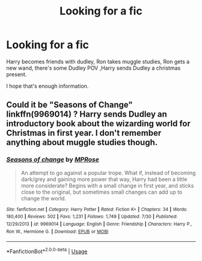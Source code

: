 #+TITLE: Looking for a fic

* Looking for a fic
:PROPERTIES:
:Author: Al-Abaas
:Score: 2
:DateUnix: 1596958396.0
:DateShort: 2020-Aug-09
:FlairText: What's That Fic?
:END:
Harry becomes friends with dudley, Ron takes muggle studies, Ron gets a new wand, there's some Dudley POV ,Harry sends Dudley a christmas present.

I hope that's enough information.


** Could it be "Seasons of Change" linkffn(9969014) ? Harry sends Dudley an introductory book about the wizarding world for Christmas in first year. I don't remember anything about muggle studies though.
:PROPERTIES:
:Author: davidwelch158
:Score: 2
:DateUnix: 1596959349.0
:DateShort: 2020-Aug-09
:END:

*** [[https://www.fanfiction.net/s/9969014/1/][*/Seasons of change/*]] by [[https://www.fanfiction.net/u/2549810/MPRose][/MPRose/]]

#+begin_quote
  An attempt to go against a popular trope. What if, instead of becoming dark/grey and gaining more power that way, Harry had been a little more considerate? Begins with a small change in first year, and sticks close to the original, but sometimes small changes can add up to change the world.
#+end_quote

^{/Site/:} ^{fanfiction.net} ^{*|*} ^{/Category/:} ^{Harry} ^{Potter} ^{*|*} ^{/Rated/:} ^{Fiction} ^{K+} ^{*|*} ^{/Chapters/:} ^{34} ^{*|*} ^{/Words/:} ^{180,400} ^{*|*} ^{/Reviews/:} ^{502} ^{*|*} ^{/Favs/:} ^{1,231} ^{*|*} ^{/Follows/:} ^{1,749} ^{*|*} ^{/Updated/:} ^{7/30} ^{*|*} ^{/Published/:} ^{12/29/2013} ^{*|*} ^{/id/:} ^{9969014} ^{*|*} ^{/Language/:} ^{English} ^{*|*} ^{/Genre/:} ^{Friendship} ^{*|*} ^{/Characters/:} ^{Harry} ^{P.,} ^{Ron} ^{W.,} ^{Hermione} ^{G.} ^{*|*} ^{/Download/:} ^{[[http://www.ff2ebook.com/old/ffn-bot/index.php?id=9969014&source=ff&filetype=epub][EPUB]]} ^{or} ^{[[http://www.ff2ebook.com/old/ffn-bot/index.php?id=9969014&source=ff&filetype=mobi][MOBI]]}

--------------

*FanfictionBot*^{2.0.0-beta} | [[https://github.com/tusing/reddit-ffn-bot/wiki/Usage][Usage]]
:PROPERTIES:
:Author: FanfictionBot
:Score: 2
:DateUnix: 1596984724.0
:DateShort: 2020-Aug-09
:END:
